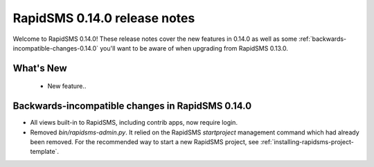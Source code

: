 =============================
RapidSMS 0.14.0 release notes
=============================

Welcome to RapidSMS 0.14.0! These release notes cover the new features in 0.14.0
as well as some :ref:`backwards-incompatible-changes-0.14.0` you'll want to be
aware of when upgrading from RapidSMS 0.13.0.

What's New
==========

 * New feature..

 .. _backwards-incompatible-changes-0.14.0:

Backwards-incompatible changes in RapidSMS 0.14.0
=================================================

* All views built-in to RapidSMS, including contrib apps, now require
  login.

* Removed `bin/rapidsms-admin.py`. It relied on the RapidSMS `startproject`
  management command which had already been removed. For the recommended way
  to start a new RapidSMS project, see
  :ref:`installing-rapidsms-project-template`.
